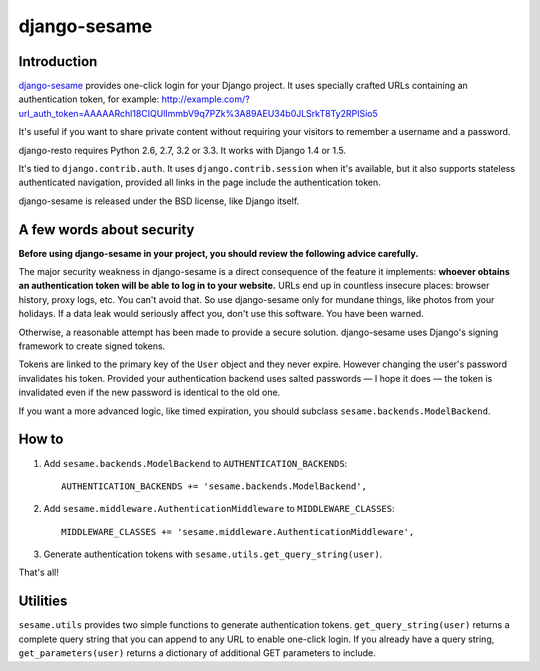 django-sesame
#############

Introduction
============

`django-sesame`_ provides one-click login for your Django project. It uses
specially crafted URLs containing an authentication token, for example:
http://example.com/?url_auth_token=AAAAARchl18CIQUlImmbV9q7PZk%3A89AEU34b0JLSrkT8Ty2RPISio5

It's useful if you want to share private content without requiring your visitors
to remember a username and a password.


django-resto requires Python 2.6, 2.7, 3.2 or 3.3. It works with Django 1.4 or
1.5.

It's tied to ``django.contrib.auth``. It uses ``django.contrib.session`` when
it's available, but it also supports stateless authenticated navigation,
provided all links in the page include the authentication token.

django-sesame is released under the BSD license, like Django itself.

.. _django-sesame: https://github.com/aaugustin/django-sesame

A few words about security
==========================

**Before using django-sesame in your project, you should review the following
advice carefully.**

The major security weakness in django-sesame is a direct consequence of the
feature it implements: **whoever obtains an authentication token will be able to
log in to your website.** URLs end up in countless insecure places: browser
history, proxy logs, etc. You can't avoid that. So use django-sesame only for
mundane things, like photos from your holidays. If a data leak would seriously
affect you, don't use this software. You have been warned.

Otherwise, a reasonable attempt has been made to provide a secure solution.
django-sesame uses Django's signing framework to create signed tokens.

Tokens are linked to the primary key of the ``User`` object and they never
expire. However changing the user's password invalidates his token. Provided
your authentication backend uses salted passwords — I hope it does — the token
is invalidated even if the new password is identical to the old one.

If you want a more advanced logic, like timed expiration, you should subclass
``sesame.backends.ModelBackend``.

How to
======

1.  Add ``sesame.backends.ModelBackend`` to ``AUTHENTICATION_BACKENDS``::

        AUTHENTICATION_BACKENDS += 'sesame.backends.ModelBackend',

2.  Add ``sesame.middleware.AuthenticationMiddleware`` to ``MIDDLEWARE_CLASSES``::

        MIDDLEWARE_CLASSES += 'sesame.middleware.AuthenticationMiddleware',

3. Generate authentication tokens with ``sesame.utils.get_query_string(user)``.

That's all!

Utilities
=========

``sesame.utils`` provides two simple functions to generate authentication
tokens. ``get_query_string(user)`` returns a complete query string that you can
append to any URL to enable one-click login. If you already have a query string,
``get_parameters(user)`` returns a dictionary of additional GET parameters to
include.
